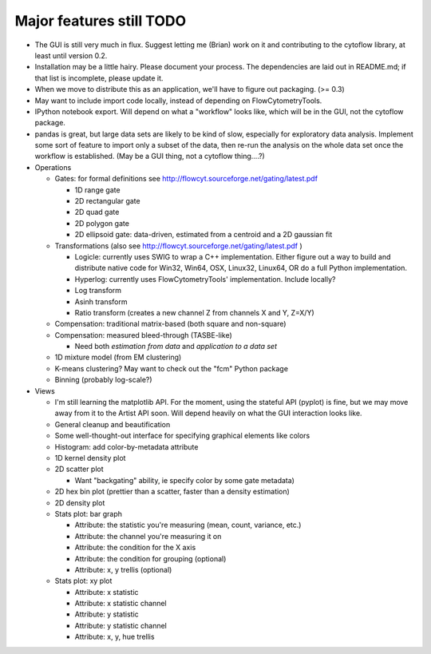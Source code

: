 Major features still TODO
-------------------------
* The GUI is still very much in flux.  Suggest letting me (Brian) work on it
  and contributing to the cytoflow library, at least until version 0.2.
  
* Installation may be a little hairy.  Please document your process.  The
  dependencies are laid out in README.md; if that list is incomplete, please
  update it.
  
* When we move to distribute this as an application, we'll have to figure out
  packaging.  (>= 0.3)
   
* May want to include import code locally, instead of depending on
  FlowCytometryTools.

* IPython notebook export.  Will depend on what a "workflow" looks like, which
  will be in the GUI, not the cytoflow package.
  
* pandas is great, but large data sets are likely to be kind of slow, especially
  for exploratory data analysis.  Implement some sort of feature to import only
  a subset of the data, then re-run the analysis on the whole data set once
  the workflow is established.  (May be a GUI thing, not a cytoflow thing....?)

* Operations

  * Gates: for formal definitions see http://flowcyt.sourceforge.net/gating/latest.pdf
  
    * 1D range gate
    * 2D rectangular gate
    * 2D quad gate
    * 2D polygon gate
    * 2D ellipsoid gate: data-driven, estimated from a centroid and a 2D 
      gaussian fit
      
  * Transformations (also see http://flowcyt.sourceforge.net/gating/latest.pdf )
  
    * Logicle: currently uses SWIG to wrap a C++ implementation.  Either
      figure out a way to build and distribute native code for Win32, Win64, OSX,
      Linux32, Linux64, OR do a full Python implementation.
    * Hyperlog: currently uses FlowCytometryTools' implementation.  
      Include locally?
    * Log transform
    * Asinh transform
    * Ratio transform (creates a new channel Z from channels X and Y, Z=X/Y)
    
  * Compensation: traditional matrix-based (both square and non-square)
  * Compensation: measured bleed-through (TASBE-like)
  
    * Need both *estimation from data* and *application to a data set*
    
  * 1D mixture model (from EM clustering)
  * K-means clustering?  May want to check out the "fcm" Python package
  * Binning (probably log-scale?)
 
* Views

  * I'm still learning the matplotlib API.  For the moment, using the stateful
    API (pyplot) is fine, but we may move away from it to the Artist API soon.
    Will depend heavily on what the GUI interaction looks like.
  * General cleanup and beautification
  * Some well-thought-out interface for specifying graphical elements like colors
  * Histogram: add color-by-metadata attribute
  * 1D kernel density plot
  * 2D scatter plot
  
    * Want "backgating" ability, ie specify color by some gate metadata)
    
  * 2D hex bin plot (prettier than a scatter, faster than a density estimation)
  * 2D density plot
  * Stats plot: bar graph
  
    * Attribute: the statistic you're measuring (mean, count, variance, etc.)
    * Attribute: the channel you're measuring it on
    * Attribute: the condition for the X axis
    * Attribute: the condition for grouping (optional)
    * Attribute: x, y  trellis (optional)
    
  * Stats plot: xy plot

    * Attribute: x statistic
    * Attribute: x statistic channel
    * Attribute: y statistic
    * Attribute: y statistic channel
    * Attribute: x, y, hue trellis

    